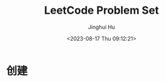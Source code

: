#+TITLE: LeetCode Problem Set
#+AUTHOR: Jinghui Hu
#+EMAIL: hujinghui@buaa.edu.cn
#+DATE: <2023-08-17 Thu 09:12:21>
#+STARTUP: overview num indent


* 创建
